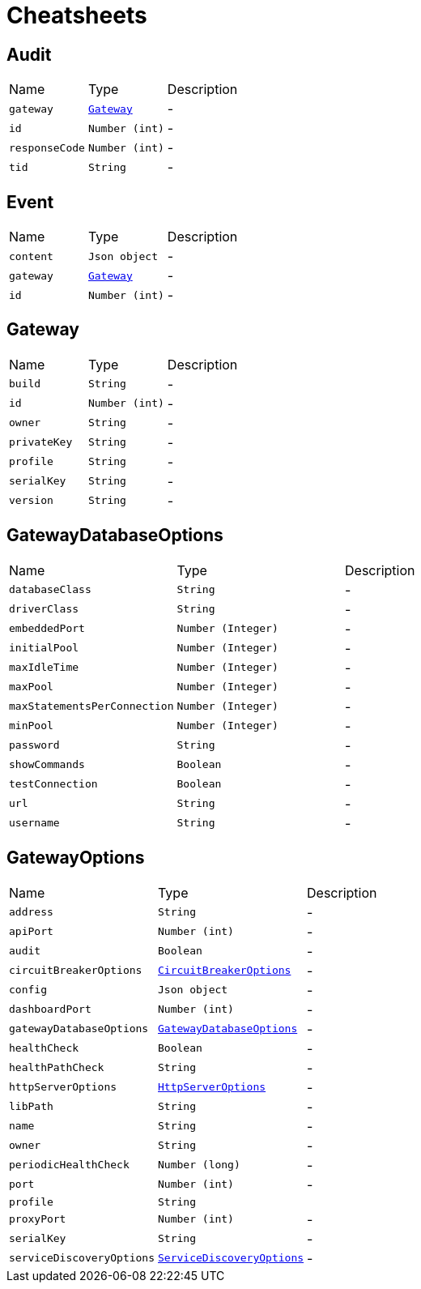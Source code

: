 = Cheatsheets

[[Audit]]
== Audit


[cols=">25%,^25%,50%"]
[frame="topbot"]
|===
^|Name | Type ^| Description
|[[gateway]]`gateway`|`link:dataobjects.html#Gateway[Gateway]`|-
|[[id]]`id`|`Number (int)`|-
|[[responseCode]]`responseCode`|`Number (int)`|-
|[[tid]]`tid`|`String`|-
|===

[[Event]]
== Event


[cols=">25%,^25%,50%"]
[frame="topbot"]
|===
^|Name | Type ^| Description
|[[content]]`content`|`Json object`|-
|[[gateway]]`gateway`|`link:dataobjects.html#Gateway[Gateway]`|-
|[[id]]`id`|`Number (int)`|-
|===

[[Gateway]]
== Gateway


[cols=">25%,^25%,50%"]
[frame="topbot"]
|===
^|Name | Type ^| Description
|[[build]]`build`|`String`|-
|[[id]]`id`|`Number (int)`|-
|[[owner]]`owner`|`String`|-
|[[privateKey]]`privateKey`|`String`|-
|[[profile]]`profile`|`String`|-
|[[serialKey]]`serialKey`|`String`|-
|[[version]]`version`|`String`|-
|===

[[GatewayDatabaseOptions]]
== GatewayDatabaseOptions


[cols=">25%,^25%,50%"]
[frame="topbot"]
|===
^|Name | Type ^| Description
|[[databaseClass]]`databaseClass`|`String`|-
|[[driverClass]]`driverClass`|`String`|-
|[[embeddedPort]]`embeddedPort`|`Number (Integer)`|-
|[[initialPool]]`initialPool`|`Number (Integer)`|-
|[[maxIdleTime]]`maxIdleTime`|`Number (Integer)`|-
|[[maxPool]]`maxPool`|`Number (Integer)`|-
|[[maxStatementsPerConnection]]`maxStatementsPerConnection`|`Number (Integer)`|-
|[[minPool]]`minPool`|`Number (Integer)`|-
|[[password]]`password`|`String`|-
|[[showCommands]]`showCommands`|`Boolean`|-
|[[testConnection]]`testConnection`|`Boolean`|-
|[[url]]`url`|`String`|-
|[[username]]`username`|`String`|-
|===

[[GatewayOptions]]
== GatewayOptions


[cols=">25%,^25%,50%"]
[frame="topbot"]
|===
^|Name | Type ^| Description
|[[address]]`address`|`String`|-
|[[apiPort]]`apiPort`|`Number (int)`|-
|[[audit]]`audit`|`Boolean`|-
|[[circuitBreakerOptions]]`circuitBreakerOptions`|`link:dataobjects.html#CircuitBreakerOptions[CircuitBreakerOptions]`|-
|[[config]]`config`|`Json object`|-
|[[dashboardPort]]`dashboardPort`|`Number (int)`|-
|[[gatewayDatabaseOptions]]`gatewayDatabaseOptions`|`link:dataobjects.html#GatewayDatabaseOptions[GatewayDatabaseOptions]`|-
|[[healthCheck]]`healthCheck`|`Boolean`|-
|[[healthPathCheck]]`healthPathCheck`|`String`|-
|[[httpServerOptions]]`httpServerOptions`|`link:dataobjects.html#HttpServerOptions[HttpServerOptions]`|-
|[[libPath]]`libPath`|`String`|-
|[[name]]`name`|`String`|-
|[[owner]]`owner`|`String`|-
|[[periodicHealthCheck]]`periodicHealthCheck`|`Number (long)`|-
|[[port]]`port`|`Number (int)`|-
|[[profile]]`profile`|`String`|
+++

+++
|[[proxyPort]]`proxyPort`|`Number (int)`|-
|[[serialKey]]`serialKey`|`String`|-
|[[serviceDiscoveryOptions]]`serviceDiscoveryOptions`|`link:dataobjects.html#ServiceDiscoveryOptions[ServiceDiscoveryOptions]`|-
|===

